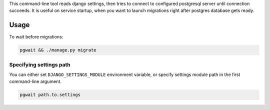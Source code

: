 This command-line tool reads django settings, then tries to connect to
configured postgresql server until connection succeeds. It is useful on
service startup, when you want to launch migrations right after postgres
database gets ready.

Usage
-----

To wait before migrations:

.. code:: bash

    pgwait && ./manage.py migrate

Specifying settings path
~~~~~~~~~~~~~~~~~~~~~~~~

You can either set ``DJANGO_SETTINGS_MODULE`` environment variable, or
specify settings module path in the first command-line argument.

.. code:: bash

    pgwait path.to.settings


